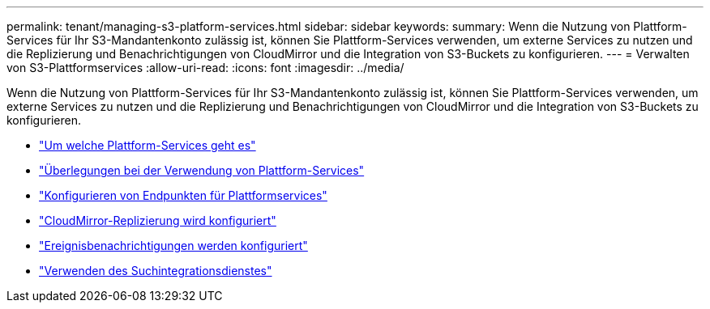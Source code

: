 ---
permalink: tenant/managing-s3-platform-services.html 
sidebar: sidebar 
keywords:  
summary: Wenn die Nutzung von Plattform-Services für Ihr S3-Mandantenkonto zulässig ist, können Sie Plattform-Services verwenden, um externe Services zu nutzen und die Replizierung und Benachrichtigungen von CloudMirror und die Integration von S3-Buckets zu konfigurieren. 
---
= Verwalten von S3-Plattformservices
:allow-uri-read: 
:icons: font
:imagesdir: ../media/


[role="lead"]
Wenn die Nutzung von Plattform-Services für Ihr S3-Mandantenkonto zulässig ist, können Sie Plattform-Services verwenden, um externe Services zu nutzen und die Replizierung und Benachrichtigungen von CloudMirror und die Integration von S3-Buckets zu konfigurieren.

* link:what-platform-services-are.html["Um welche Plattform-Services geht es"]
* link:considerations-for-using-platform-services.html["Überlegungen bei der Verwendung von Plattform-Services"]
* link:configuring-platform-services-endpoints.html["Konfigurieren von Endpunkten für Plattformservices"]
* link:configuring-cloudmirror-replication.html["CloudMirror-Replizierung wird konfiguriert"]
* link:configuring-event-notifications.html["Ereignisbenachrichtigungen werden konfiguriert"]
* link:using-search-integration-service.html["Verwenden des Suchintegrationsdienstes"]

